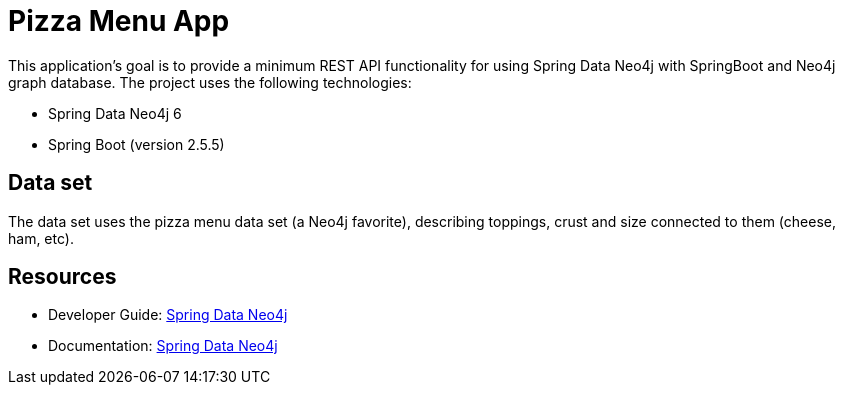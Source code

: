 = Pizza Menu App

This application's goal is to provide a minimum REST API functionality for using Spring Data Neo4j with SpringBoot and Neo4j graph database. The project uses the following technologies:

* Spring Data Neo4j 6
* Spring Boot (version 2.5.5)

== Data set

The data set uses the pizza menu data set (a Neo4j favorite), describing toppings, crust and size connected to them (cheese, ham, etc).

== Resources

* Developer Guide: https://neo4j.com/developer/spring-data-neo4j/[Spring Data Neo4j^]
* Documentation: https://docs.spring.io/spring-data/neo4j/docs/current/reference/html/#reference[Spring Data Neo4j^]
